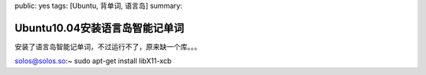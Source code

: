 public: yes
tags: [Ubuntu, 背单词, 语言岛]
summary: 

Ubuntu10.04安装语言岛智能记单词
===============================

安装了语言岛智能记单词，不过运行不了，原来缺一个库。。。

solos@solos.so:~ sudo apt-get install libX11-xcb
